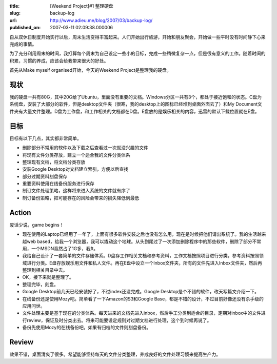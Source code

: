 :title: [Weekend Project]#1 整理硬盘
:slug: backup-log
:url: http://www.adieu.me/blog/2007/03/backup-log/
:published_on: 2007-03-11 02:09:38.000006

自从双休日制度开始实行以后，周末生活变得丰富起来。人们开始出行旅游，开始和朋友聚会，开始做一些平时没有时间静下心来完成的事情。

为了充分利用周末的时间，我打算每个周末为自己设定一些小的目标，完成一些稍微复杂一点，但是很有意义的工作。随着时间的积累，习惯的养成，应该会给我带来很大的好处。

首先从Make myself organised开始，今天的Weekend Project是整理我的硬盘。

现状
====

我的硬盘一共有80G，其中20G给了Ubuntu，里面没有重要的文档。Windows分区一共有3个，都处于接近饱和的状态。C盘为系统盘，安装了大部分的软件，但是desktop文件夹（很寒，我的desktop上的图标已经堆到桌面外面去了）和My  Document文件夹有大量文件整理。D盘为工作盘，和工作相关的文档都在D盘。E盘放的是娱乐相关的内容，迅雷的默认下载位置就在E盘。

目标
====

目标有以下几点，其实都非常简单。

- 删除部分不常用的软件以及下载之后查看过一次就没兴趣的文件
- 将现有文件分类存放，建立一个适合我的文件分类体系
- 整理现有文档，将文档分类存放
- 安装Google Desktop对文档建立索引，方便以后查找
- 部分过期资料刻盘保存
- 重要资料使用在线备份服务进行保存
- 制订文件处理策略，这样将来进入系统的文件就有序了
- 制订备份策略，把可能存在的风险会带来的损失降低到最低

Action
======

废话少说，game begins！

- 现在使用的Laptop已经用了一年了，上面有很多软件安装之后也没有怎么用，现在是时候把他们请出系统了。我的生活越来越web  based，给我一个浏览器，我可以撬动这个地球。从头到尾过了一次添加删除程序中的那些软件，删除了部分不常用，一个MSDN竟然占了1G多，我ft。
- 我给自己设计了一套简单的文件存储体系。D盘存工作相关文档和参考资料，工作文档按照项目进行分类，参考资料按照领域进行分类。E盘存放娱乐用文件和私人文件。再在E盘中设立一个Inbox文件夹，所有的文件先进入Inbox文件夹，然后再整理到相关目录中去。
- OK，接下来就是整理了。
- 整理完毕，刻盘。
- Google Desktop前几天已经安装好了，不过index还没完成。Google Desktop是个不错的软件，改天写篇文介绍一下。
- 在线备份还是使用Mozy吧。简单看了一下Amazon的S3和Google Base，都是不错的设计，不过目前好像还没有杀手级的应用问世。
- 文件处理主要是基于现在的分类体系。每天进来的文档先进入inbox，然后手工分类到适合的目录，定期对inbox中的文件进行review，保证及时分类出去。将来可能要设定规则对过期文档进行处理，这个到时候再说了。
- 备份先使用Mozy的在线备份吧。如果有归档的文件则刻盘备份。

Review
======

效果不错，桌面清爽了很多。希望能够坚持每天的文件分类整理，养成良好的文件处理习惯来提高生产力。
